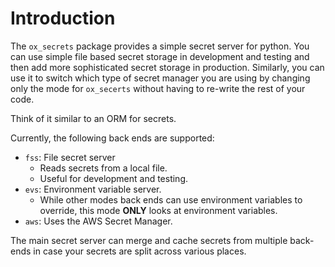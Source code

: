 
* Introduction

The =ox_secrets= package provides a simple secret server for
python. You can use simple file based secret storage in development
and testing and then add more sophisticated secret storage in
production. Similarly, you can use it to switch which type of secret
manager you are using by changing only the mode for =ox_secerts=
without having to re-write the rest of your code.

Think of it similar to an ORM for secrets.

Currently, the following back ends are supported:

- =fss=: File secret server
  - Reads secrets from a local file.
  - Useful for development and testing.
- =evs=: Environment variable server.
  - While other modes back ends can use environment variables to
    override, this mode *ONLY* looks at environment variables.
- =aws=: Uses the AWS Secret Manager.

The main secret server can merge and cache secrets from multiple
back-ends in case your secrets are split across various places.


